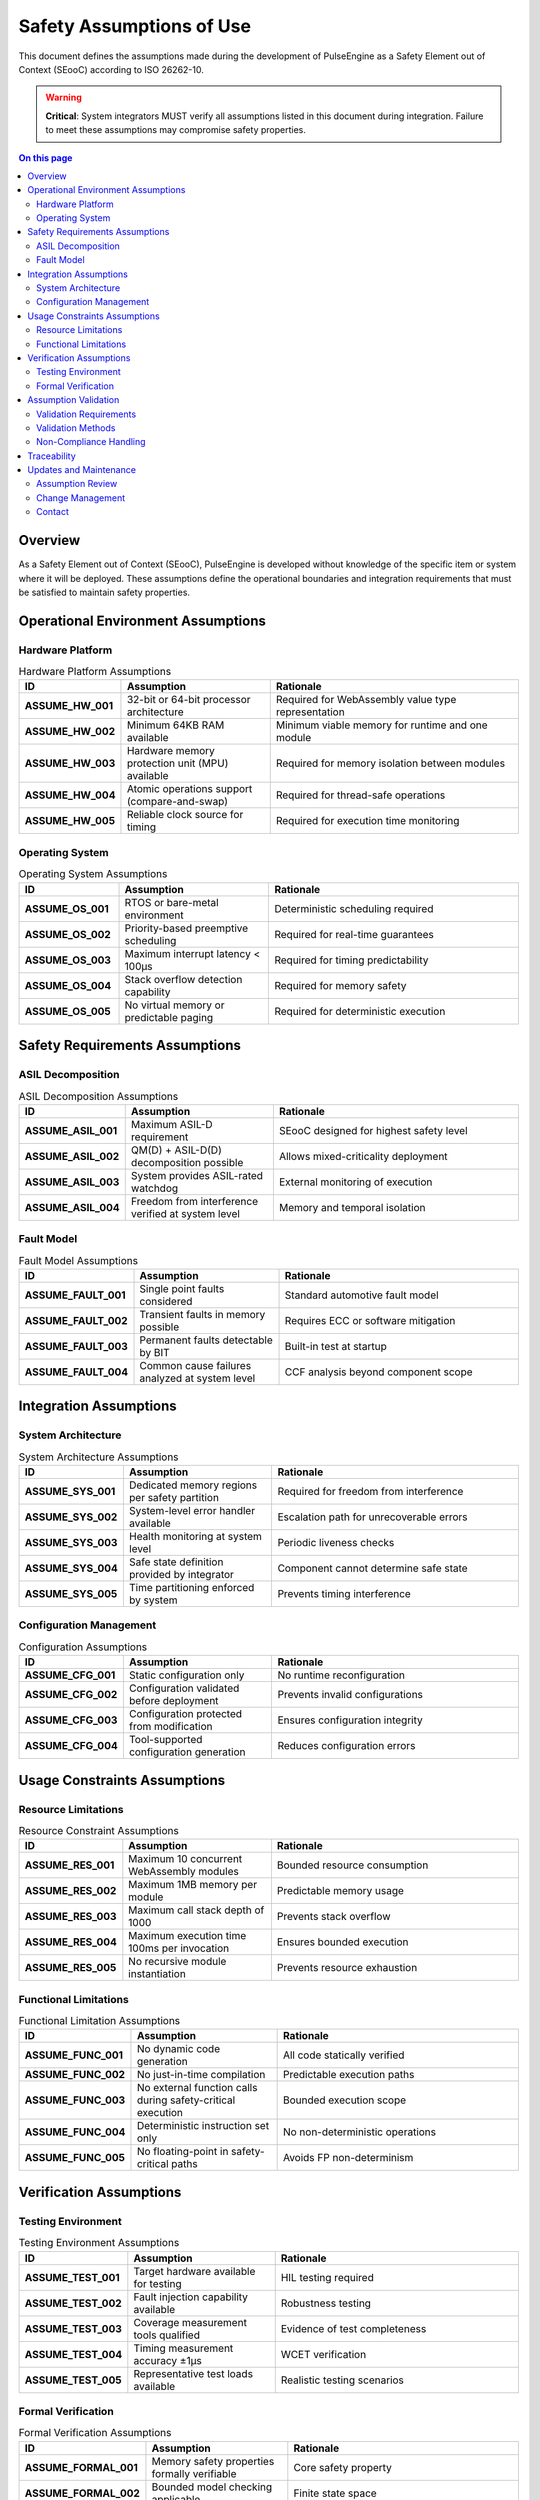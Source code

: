 ===========================
Safety Assumptions of Use
===========================

.. image:: ../_static/icons/constraints.svg
   :width: 64px
   :align: right
   :alt: Safety Assumptions Icon

This document defines the assumptions made during the development of PulseEngine as a Safety Element out of Context (SEooC) according to ISO 26262-10.

.. warning::
   **Critical**: System integrators MUST verify all assumptions listed in this document
   during integration. Failure to meet these assumptions may compromise safety properties.

.. contents:: On this page
   :local:
   :depth: 2

Overview
========

As a Safety Element out of Context (SEooC), PulseEngine is developed without knowledge of the specific item or system where it will be deployed. These assumptions define the operational boundaries and integration requirements that must be satisfied to maintain safety properties.

Operational Environment Assumptions
===================================

Hardware Platform
-----------------

.. list-table:: Hardware Platform Assumptions
   :widths: 20 30 50
   :header-rows: 1

   * - ID
     - Assumption
     - Rationale
   * - **ASSUME_HW_001**
     - 32-bit or 64-bit processor architecture
     - Required for WebAssembly value type representation
   * - **ASSUME_HW_002**
     - Minimum 64KB RAM available
     - Minimum viable memory for runtime and one module
   * - **ASSUME_HW_003**
     - Hardware memory protection unit (MPU) available
     - Required for memory isolation between modules
   * - **ASSUME_HW_004**
     - Atomic operations support (compare-and-swap)
     - Required for thread-safe operations
   * - **ASSUME_HW_005**
     - Reliable clock source for timing
     - Required for execution time monitoring

Operating System
----------------

.. list-table:: Operating System Assumptions
   :widths: 20 30 50
   :header-rows: 1

   * - ID
     - Assumption
     - Rationale
   * - **ASSUME_OS_001**
     - RTOS or bare-metal environment
     - Deterministic scheduling required
   * - **ASSUME_OS_002**
     - Priority-based preemptive scheduling
     - Required for real-time guarantees
   * - **ASSUME_OS_003**
     - Maximum interrupt latency < 100μs
     - Required for timing predictability
   * - **ASSUME_OS_004**
     - Stack overflow detection capability
     - Required for memory safety
   * - **ASSUME_OS_005**
     - No virtual memory or predictable paging
     - Required for deterministic execution

Safety Requirements Assumptions
===============================

ASIL Decomposition
------------------

.. list-table:: ASIL Decomposition Assumptions
   :widths: 20 30 50
   :header-rows: 1

   * - ID
     - Assumption
     - Rationale
   * - **ASSUME_ASIL_001**
     - Maximum ASIL-D requirement
     - SEooC designed for highest safety level
   * - **ASSUME_ASIL_002**
     - QM(D) + ASIL-D(D) decomposition possible
     - Allows mixed-criticality deployment
   * - **ASSUME_ASIL_003**
     - System provides ASIL-rated watchdog
     - External monitoring of execution
   * - **ASSUME_ASIL_004**
     - Freedom from interference verified at system level
     - Memory and temporal isolation

Fault Model
-----------

.. list-table:: Fault Model Assumptions
   :widths: 20 30 50
   :header-rows: 1

   * - ID
     - Assumption
     - Rationale
   * - **ASSUME_FAULT_001**
     - Single point faults considered
     - Standard automotive fault model
   * - **ASSUME_FAULT_002**
     - Transient faults in memory possible
     - Requires ECC or software mitigation
   * - **ASSUME_FAULT_003**
     - Permanent faults detectable by BIT
     - Built-in test at startup
   * - **ASSUME_FAULT_004**
     - Common cause failures analyzed at system level
     - CCF analysis beyond component scope

Integration Assumptions
=======================

System Architecture
-------------------

.. list-table:: System Architecture Assumptions
   :widths: 20 30 50
   :header-rows: 1

   * - ID
     - Assumption
     - Rationale
   * - **ASSUME_SYS_001**
     - Dedicated memory regions per safety partition
     - Required for freedom from interference
   * - **ASSUME_SYS_002**
     - System-level error handler available
     - Escalation path for unrecoverable errors
   * - **ASSUME_SYS_003**
     - Health monitoring at system level
     - Periodic liveness checks
   * - **ASSUME_SYS_004**
     - Safe state definition provided by integrator
     - Component cannot determine safe state
   * - **ASSUME_SYS_005**
     - Time partitioning enforced by system
     - Prevents timing interference

Configuration Management
------------------------

.. list-table:: Configuration Assumptions
   :widths: 20 30 50
   :header-rows: 1

   * - ID
     - Assumption
     - Rationale
   * - **ASSUME_CFG_001**
     - Static configuration only
     - No runtime reconfiguration
   * - **ASSUME_CFG_002**
     - Configuration validated before deployment
     - Prevents invalid configurations
   * - **ASSUME_CFG_003**
     - Configuration protected from modification
     - Ensures configuration integrity
   * - **ASSUME_CFG_004**
     - Tool-supported configuration generation
     - Reduces configuration errors

Usage Constraints Assumptions
=============================

Resource Limitations
--------------------

.. list-table:: Resource Constraint Assumptions
   :widths: 20 30 50
   :header-rows: 1

   * - ID
     - Assumption
     - Rationale
   * - **ASSUME_RES_001**
     - Maximum 10 concurrent WebAssembly modules
     - Bounded resource consumption
   * - **ASSUME_RES_002**
     - Maximum 1MB memory per module
     - Predictable memory usage
   * - **ASSUME_RES_003**
     - Maximum call stack depth of 1000
     - Prevents stack overflow
   * - **ASSUME_RES_004**
     - Maximum execution time 100ms per invocation
     - Ensures bounded execution
   * - **ASSUME_RES_005**
     - No recursive module instantiation
     - Prevents resource exhaustion

Functional Limitations
----------------------

.. list-table:: Functional Limitation Assumptions
   :widths: 20 30 50
   :header-rows: 1

   * - ID
     - Assumption
     - Rationale
   * - **ASSUME_FUNC_001**
     - No dynamic code generation
     - All code statically verified
   * - **ASSUME_FUNC_002**
     - No just-in-time compilation
     - Predictable execution paths
   * - **ASSUME_FUNC_003**
     - No external function calls during safety-critical execution
     - Bounded execution scope
   * - **ASSUME_FUNC_004**
     - Deterministic instruction set only
     - No non-deterministic operations
   * - **ASSUME_FUNC_005**
     - No floating-point in safety-critical paths
     - Avoids FP non-determinism

Verification Assumptions
========================

Testing Environment
-------------------

.. list-table:: Testing Environment Assumptions
   :widths: 20 30 50
   :header-rows: 1

   * - ID
     - Assumption
     - Rationale
   * - **ASSUME_TEST_001**
     - Target hardware available for testing
     - HIL testing required
   * - **ASSUME_TEST_002**
     - Fault injection capability available
     - Robustness testing
   * - **ASSUME_TEST_003**
     - Coverage measurement tools qualified
     - Evidence of test completeness
   * - **ASSUME_TEST_004**
     - Timing measurement accuracy ±1μs
     - WCET verification
   * - **ASSUME_TEST_005**
     - Representative test loads available
     - Realistic testing scenarios

Formal Verification
-------------------

.. list-table:: Formal Verification Assumptions
   :widths: 20 30 50
   :header-rows: 1

   * - ID
     - Assumption
     - Rationale
   * - **ASSUME_FORMAL_001**
     - Memory safety properties formally verifiable
     - Core safety property
   * - **ASSUME_FORMAL_002**
     - Bounded model checking applicable
     - Finite state space
   * - **ASSUME_FORMAL_003**
     - Absence of undefined behavior provable
     - No unsafe operations
   * - **ASSUME_FORMAL_004**
     - Termination provable for all operations
     - No infinite loops
   * - **ASSUME_FORMAL_005**
     - Information flow properties verifiable
     - Security and safety isolation

Assumption Validation
=====================

Validation Requirements
-----------------------

System integrators MUST:

1. **Document** how each assumption is satisfied in their system
2. **Verify** assumptions through analysis, test, or inspection
3. **Maintain** assumption validity throughout system lifecycle
4. **Monitor** assumptions during operation where applicable

Validation Methods
------------------

.. list-table:: Recommended Validation Methods
   :widths: 30 70
   :header-rows: 1

   * - Assumption Category
     - Validation Method
   * - Hardware Platform
     - Hardware specification review, benchmark testing
   * - Operating System
     - RTOS certification evidence, timing analysis
   * - Safety Requirements
     - Safety analysis, ASIL decomposition documentation
   * - System Architecture
     - Architecture analysis, interface testing
   * - Resource Limitations
     - Resource usage profiling, stress testing
   * - Functional Limitations
     - Code inspection, static analysis
   * - Testing Environment
     - Tool qualification, test environment validation
   * - Formal Verification
     - Proof obligations, model checking results

Non-Compliance Handling
-----------------------

If any assumption cannot be satisfied:

1. **Risk Assessment** - Evaluate safety impact
2. **Mitigation** - Implement compensating measures
3. **Documentation** - Record deviations and justification
4. **Approval** - Obtain safety assessor approval

Traceability
============

These assumptions trace to:

- ISO 26262-10:2018 Clause 9.4.2.5 - Assumptions of use
- IEC 61508-3:2010 Clause 7.4.2.12 - Software safety requirements
- Safety requirements in :doc:`requirements`
- Safety mechanisms in :doc:`mechanisms`

Updates and Maintenance
=======================

Assumption Review
-----------------

Assumptions shall be reviewed:

- At each major release
- When targeting new platforms
- When safety standards update
- Based on field experience

Change Management
-----------------

Changes to assumptions require:

1. Impact analysis on safety case
2. Verification of existing integrations
3. Update of all dependent documentation
4. Communication to all integrators

Contact
-------

For questions about assumptions or validation:

- Submit issues to the project repository
- Contact the safety team for clarification
- Review :doc:`integration` for detailed guidance